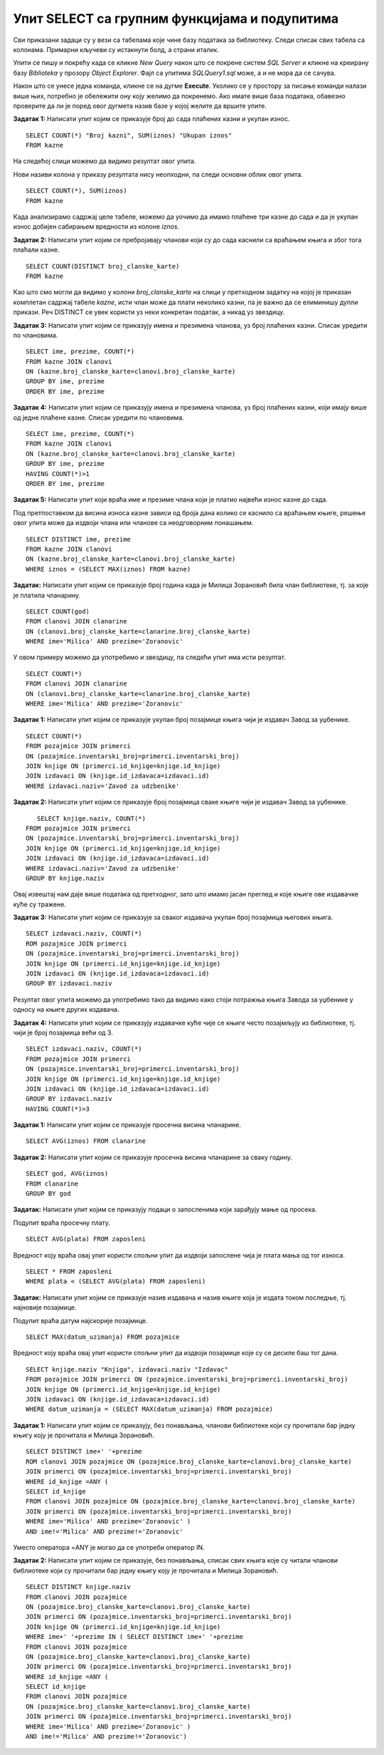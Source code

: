 Упит SELECT са групним функцијама и подупитима
==============================================

.. suggestionnote::

    У упитима се често користе групне функције и подупити па ће њима бити посвећена посебна пажња. За разлику од примера који су раније приказани на делу базе података за библиотеку, у примерима који сада следе може да буде потребно и спајање табела, тј. неки од примера су такви да се подаци узимају из по две или више повезаних табела. 

    Приказани примери могу да буду садржани, у виду угњеждених упита, у програмима помоћу којих приступамо бази података. Касније у материјалима ћемо неке од њих и употребити унутар програмског кода писаног другим програмским језиком. 

Сви приказани задаци су у вези са табелама које чине базу података за библиотеку. Следи списак свих табела са колонама. Примарни кључеви су истакнути болд, а страни италик. 

.. image:: ../../_images/slika_122d.jpg
    :width: 800
    :align: center

Упити се пишу и покрећу када се кликне *New Query* након што се покрене систем *SQL Server* и кликне на креирану базу *Biblioteka* у прозору *Object Explorer*. Фајл са упитима *SQLQuery1.sql* може, а и не мора да се сачува.

Након што се унесе једна команда, кликне се на дугме **Execute**. Уколико се у простору за писање команди налази више њих, потребно је обележити ону коју желимо да покренемо. Ако имате више база података, обавезно проверите да ли је поред овог дугмета назив базе у којој желите да вршите упите.

.. image:: ../../_images/slika_122c.jpg
    :width: 400
    :align: center

.. infonote::

    **НАПОМЕНА**: Неки од примера реалних проблема који следе су већ приказани раније у материјалима, али ће задаци које формирамо сада бити нешто другачији зато што приликом решавања можемо да употребимо још неке опције, као што су групне функције и подупити. 

.. questionnote::

    1. Разматра се могућност да се уведу одређена ограничења члановима библиотеке који нередовно враћају књиге. Једна од мера би можда била да се њима не издају ретке књиге које су често тражене, а драстичнија мера би могла да подразумева и укидање чланства. Да би се на добар начин донела одлука, библиотека је одлучила да пажљиво проучи списак чланова који касне са враћањем књига и због тога плаћају казне да би се видело колико има таквих чланова и да ли има неких међу њима који се баш истичу. 

**Задатак 1:** Написати упит којим се приказује број до сада плаћених казни и укупан износ. 

:: 

    SELECT COUNT(*) "Broj kazni", SUM(iznos) "Ukupan iznos"
    FROM kazne

На следећој слици можемо да видимо резултат овог упита. 

.. image:: ../../_images/slika_126a.jpg
    :width: 600
    :align: center

Нови називи колона у приказу резултата нису неопходни, па следи основни облик овог упита. 

::

    SELECT COUNT(*), SUM(iznos)
    FROM kazne

Када анализирамо садржај целе табеле, можемо да уочимо да имамо плаћене три казне до сада и да је укупан износ добијен сабирањем вредности из колоне *iznos*. 

.. image:: ../../_images/slika_126b.jpg
    :width: 600
    :align: center

**Задатак 2:** Написати упит којим се пребројавају чланови који су до сада каснили са враћањем књига и због тога плаћали казне. 

::

    SELECT COUNT(DISTINCT broj_clanske_karte)
    FROM kazne

Као што смо могли да видимо у колони *broj_clanske_karte* на слици у претходном задатку на којој је приказан комплетан садржај табеле *kazne*, исти члан може да плати неколико казни, па је важно да се елиминишу дупли прикази. Реч DISTINCT се увек користи уз неки конкретан податак, а никад уз звездицу.  

**Задатак 3:** Написати упит којим се приказују имена и презимена чланова, уз број плаћених казни. Списак уредити по члановима.

::

    SELECT ime, prezime, COUNT(*)
    FROM kazne JOIN clanovi
    ON (kazne.broj_clanske_karte=clanovi.broj_clanske_karte)
    GROUP BY ime, prezime
    ORDER BY ime, prezime

**Задатак 4:** Написати упит којим се приказују имена и презимена чланова, уз број плаћених казни, који имају више од једне плаћене казне. Списак уредити по члановима.

::

    SELECT ime, prezime, COUNT(*)
    FROM kazne JOIN clanovi
    ON (kazne.broj_clanske_karte=clanovi.broj_clanske_karte)
    GROUP BY ime, prezime
    HAVING COUNT(*)>1
    ORDER BY ime, prezime

**Задатак 5:** Написати упит који враћа име и презиме члана који је платио највећи износ казне до сада. 

Под претпоставком да висина износа казне зависи од броја дана колико се каснило са враћањем књиге, решење овог упита може да издвоји члана или чланове са неодговорним понашањем. 

::

    SELECT DISTINCT ime, prezime
    FROM kazne JOIN clanovi
    ON (kazne.broj_clanske_karte=clanovi.broj_clanske_karte)
    WHERE iznos = (SELECT MAX(iznos) FROM kazne)

.. questionnote::

    2. У току месеца маја је акција и библиотека поклања по једну књигу својим верним члановима који тог месеца дођу да позајме књиге. Тренутно је у библиотеку дошла Милица Зорановић и библиотекар жели да провери како изгледа њена историја чланства, тј. да ли је већ дужи низ година члан библиотеке. 

**Задатак:** Написати упит којим се приказује број година када је Милица Зорановић била члан библиотеке, тј. за које је платила чланарину.  

::

    SELECT COUNT(god)
    FROM clanovi JOIN clanarine
    ON (clanovi.broj_clanske_karte=clanarine.broj_clanske_karte)
    WHERE ime='Мilica' AND prezime='Zoranovic'

У овом примеру можемо да употребимо и звездицу, па следећи упит има исти резултат.

::

    SELECT COUNT(*)
    FROM clanovi JOIN clanarine
    ON (clanovi.broj_clanske_karte=clanarine.broj_clanske_karte)
    WHERE ime='Milica' AND prezime='Zoranovic'

.. questionnote::

    3. Библиотека разматра да наручи још књига Завода за уџбенике. Да би донели ту одлуку, потребно је да се види колико су књиге овог издавача тражене. 

**Задатак 1:** Написати упит којим се приказује укупан број позајмице књига чији је издавач Завод за уџбенике. 

::

    SELECT COUNT(*)
    FROM pozajmice JOIN primerci 
    ON (pozajmice.inventarski_broj=primerci.inventarski_broj)
    JOIN knjige ON (primerci.id_knjige=knjige.id_knjige)
    JOIN izdavaci ON (knjige.id_izdavaca=izdavaci.id)
    WHERE izdavaci.naziv='Zavod za udzbenike'

**Задатак 2:** Написати упит којим се приказује број позајмица сваке књиге чији је издавач Завод за уџбенике. 

::

    SELECT knjige.naziv, COUNT(*)
 FROM pozajmice JOIN primerci 
 ON (pozajmice.inventarski_broj=primerci.inventarski_broj)
 JOIN knjige ON (primerci.id_knjige=knjige.id_knjige)
 JOIN izdavaci ON (knjige.id_izdavaca=izdavaci.id)
 WHERE izdavaci.naziv='Zavod za udzbenike'
 GROUP BY knjige.naziv

.. image:: ../../_images/slika_126c.jpg
    :width: 600
    :align: center

Овај извештај нам даје више података од претходног, зато што имамо јасан преглед и које књиге ове издавачке куће су тражене. 

**Задатак 3:** Написати упит којим се приказује за сваког издавача укупан број позајмица његових књига. 

::

    SELECT izdavaci.naziv, COUNT(*)
    ROM pozajmice JOIN primerci 
    ON (pozajmice.inventarski_broj=primerci.inventarski_broj)
    JOIN knjige ON (primerci.id_knjige=knjige.id_knjige)
    JOIN izdavaci ON (knjige.id_izdavaca=izdavaci.id)
    GROUP BY izdavaci.naziv

Резултат овог упита можемо да употребимо тако да видимо како стоји потражња књига Завода за уџбенике у односу на књиге других издавача. 

**Задатак 4:** Написати упит којим се приказују издавачке куће чије се књиге често позајмљују из библиотеке, тј. чији је број позајмица већи од 3.  

::

    SELECT izdavaci.naziv, COUNT(*)
    FROM pozajmice JOIN primerci 
    ON (pozajmice.inventarski_broj=primerci.inventarski_broj)
    JOIN knjige ON (primerci.id_knjige=knjige.id_knjige)
    JOIN izdavaci ON (knjige.id_izdavaca=izdavaci.id)
    GROUP BY izdavaci.naziv
    HAVING COUNT(*)>3

.. questionnote::

    4. Тренутно се размишља о корекцији износа за чланарине и корекцији попуста у ситуацијама где се остварује попуст на чланарину. Да би се донела добра одлука, потребно је проучити како се кретао износ просечне чланарине до сада. 

**Задатак 1:** Написати упит којим се приказује просечна висина чланарине. 

::

    SELECT AVG(iznos) FROM clanarine

**Задатак 2:** Написати упит којим се приказује просечна висина чланарине за сваку годину. 

::

    SELECT god, AVG(iznos)
    FROM clanarine
    GROUP BY god

.. questionnote::

    5. Наредног месеца ће бити повећање плата запослених у библиотеци за све оне којима је плата тренутно мања од просечне плате свих запослених. Потребан је списак особа које очекује повећање да би се обавиле административне припреме.  

**Задатак:** Написати упит којим се приказују подаци о запосленима који зарађују мање од просека.

Подупит враћа просечну плату. 

::

    SELECT AVG(plata) FROM zaposleni

Вредност коју враћа овај упит користи спољни упит да издвоји запослене чија је плата мања од тог износа. 

::

    SELECT * FROM zaposleni
    WHERE plata < (SELECT AVG(plata) FROM zaposleni)

.. questionnote::

    6. Члан библиотеке је питао за препоруку. Интересује га која је књига и од које издавачке куће тражена најскорије. 

**Задатак:** Написати упит којим се приказује назив издавача и назив књиге која је издата током последње, тј. најновије позајмице. 

Подупит враћа датум најскорије позајмице. 

::

    SELECT MAX(datum_uzimanja) FROM pozajmice

Вредност коју враћа овај упит користи спољни упит да издвоји позајмице које су се десиле баш тог дана. 

::

    SELECT knjige.naziv "Knjiga", izdavaci.naziv "Izdavac"
    FROM pozajmice JOIN primerci ON (pozajmice.inventarski_broj=primerci.inventarski_broj)
    JOIN knjige ON (primerci.id_knjige=knjige.id_knjige)
    JOIN izdavaci ON (knjige.id_izdavaca=izdavaci.id)
    WHERE datum_uzimanja = (SELECT MAX(datum_uzimanja) FROM pozajmice)

.. questionnote::

    7. Члан библиотеке Милица Зорановић је дошла у библиотеку и пита за препоруку књиге. Библиотекарка је одлучила да извуче списак књига које су читали други чланови библиотеке који су читали бар неку од књига које је читала и Милица, тј. неки избор књига других чланова библиотеке чији се укус бар делимично поклапа са Миличиним. Милица онда може да изабере неки од наслова који јој се допадне са тог списка. 

**Задатак 1:** Написати упит којим се приказују, без понављања, чланови библиотеке који су прочитали бар једну књигу коју је прочитала и Милица Зорановић. 

::

    SELECT DISTINCT ime+' '+prezime
    ROM clanovi JOIN pozajmice ON (pozajmice.broj_clanske_karte=clanovi.broj_clanske_karte)
    JOIN primerci ON (pozajmice.inventarski_broj=primerci.inventarski_broj)
    WHERE id_knjige =ANY (
    SELECT id_knjige
    FROM clanovi JOIN pozajmice ON (pozajmice.broj_clanske_karte=clanovi.broj_clanske_karte)
    JOIN primerci ON (pozajmice.inventarski_broj=primerci.inventarski_broj)
    WHERE ime='Milica' AND prezime='Zoranovic' )
    AND ime!='Milica' AND prezime!='Zoranovic'

Уместо оператора =ANY је могао да се употреби оператор IN. 

**Задатак 2:** Написати упит којим се приказује, без понављања, списак свих књига које су читали чланови библиотеке који су прочитали бар једну књигу коју је прочитала и Милица Зорановић. 

::

    SELECT DISTINCT knjige.naziv 
    FROM clanovi JOIN pozajmice 
    ON (pozajmice.broj_clanske_karte=clanovi.broj_clanske_karte)
    JOIN primerci ON (pozajmice.inventarski_broj=primerci.inventarski_broj)
    JOIN knjige ON (primerci.id_knjige=knjige.id_knjige)
    WHERE ime+' '+prezime IN ( SELECT DISTINCT ime+' '+prezime
    FROM clanovi JOIN pozajmice 
    ON (pozajmice.broj_clanske_karte=clanovi.broj_clanske_karte)
    JOIN primerci ON (pozajmice.inventarski_broj=primerci.inventarski_broj)
    WHERE id_knjige =ANY (
    SELECT id_knjige
    FROM clanovi JOIN pozajmice 
    ON (pozajmice.broj_clanske_karte=clanovi.broj_clanske_karte)
    JOIN primerci ON (pozajmice.inventarski_broj=primerci.inventarski_broj)
    WHERE ime='Milica' AND prezime='Zoranovic' )
    AND ime!='Milica' AND prezime!='Zoranovic')
